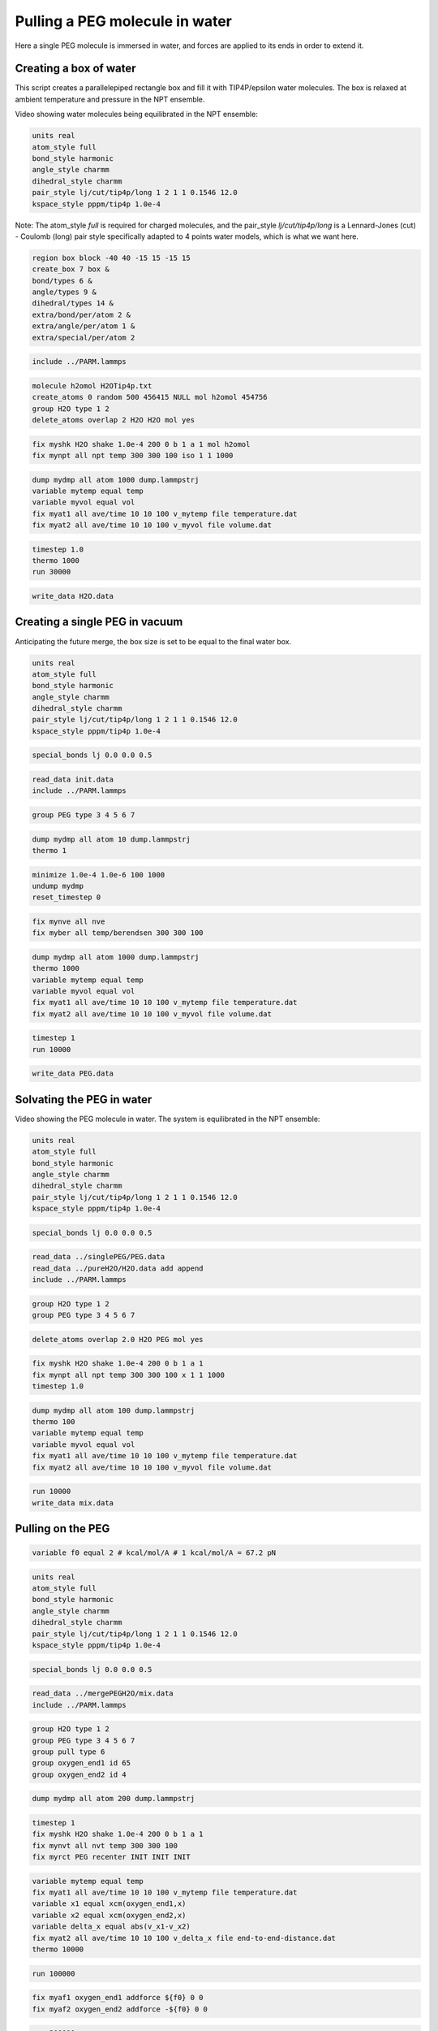 Pulling a PEG molecule in water
===============================

Here a single PEG molecule is immersed in water, and forces are applied to its
ends in order to extend it.

Creating a box of water
-----------------------

This script creates a parallelepiped rectangle box and fill it with
TIP4P/epsilon water molecules. The box is relaxed at ambient temperature
and pressure in the NPT ensemble.

Video showing water molecules being equilibrated in the NPT ensemble:

.. image:: files/pureH2O/water.webp
     :width: 600
     :alt: Water molecules being equilibrated in the NPT ensemble.

.. code-block:: python

     units real
     atom_style full
     bond_style harmonic
     angle_style charmm
     dihedral_style charmm
     pair_style lj/cut/tip4p/long 1 2 1 1 0.1546 12.0
     kspace_style pppm/tip4p 1.0e-4


Note: The atom_style `full` is required for charged molecules, and the pair_style `lj/cut/tip4p/long`
is a Lennard-Jones (cut) - Coulomb (long) pair style specifically adapted to 4 points water models,
which is what we want here.

.. code-block::

     region box block -40 40 -15 15 -15 15
     create_box 7 box &
     bond/types 6 &
     angle/types 9 &
     dihedral/types 14 &
     extra/bond/per/atom 2 &
     extra/angle/per/atom 1 &
     extra/special/per/atom 2


.. code-block::

     include ../PARM.lammps


.. code-block::

     molecule h2omol H2OTip4p.txt
     create_atoms 0 random 500 456415 NULL mol h2omol 454756
     group H2O type 1 2
     delete_atoms overlap 2 H2O H2O mol yes


.. code-block::

     fix myshk H2O shake 1.0e-4 200 0 b 1 a 1 mol h2omol
     fix mynpt all npt temp 300 300 100 iso 1 1 1000


.. code-block::

     dump mydmp all atom 1000 dump.lammpstrj
     variable mytemp equal temp
     variable myvol equal vol
     fix myat1 all ave/time 10 10 100 v_mytemp file temperature.dat
     fix myat2 all ave/time 10 10 100 v_myvol file volume.dat


.. code-block::

     timestep 1.0
     thermo 1000
     run 30000


.. code-block::

     write_data H2O.data

Creating a single PEG in vacuum
-------------------------------

Anticipating the future merge, the box size is set to be
equal to the final water box.

.. code-block:: python

     units real
     atom_style full
     bond_style harmonic
     angle_style charmm
     dihedral_style charmm
     pair_style lj/cut/tip4p/long 1 2 1 1 0.1546 12.0
     kspace_style pppm/tip4p 1.0e-4


.. code-block:: python

     special_bonds lj 0.0 0.0 0.5


.. code-block:: python

     read_data init.data
     include ../PARM.lammps


.. code-block:: python

     group PEG type 3 4 5 6 7


.. code-block:: python

     dump mydmp all atom 10 dump.lammpstrj
     thermo 1


.. code-block:: python

     minimize 1.0e-4 1.0e-6 100 1000
     undump mydmp
     reset_timestep 0


.. code-block:: python

     fix mynve all nve
     fix myber all temp/berendsen 300 300 100


.. code-block:: python

     dump mydmp all atom 1000 dump.lammpstrj
     thermo 1000
     variable mytemp equal temp
     variable myvol equal vol
     fix myat1 all ave/time 10 10 100 v_mytemp file temperature.dat
     fix myat2 all ave/time 10 10 100 v_myvol file volume.dat


.. code-block:: python

     timestep 1
     run 10000


.. code-block:: python

     write_data PEG.data

Solvating the PEG in water
--------------------------

Video showing the PEG molecule in water. The system is equilibrated in
the NPT ensemble:

.. image:: files/mergePEGH2O/solvatedPEG.webp
     :width: 600
     :alt: PEG molecule in water.

.. code-block:: python

     units real
     atom_style full
     bond_style harmonic
     angle_style charmm
     dihedral_style charmm
     pair_style lj/cut/tip4p/long 1 2 1 1 0.1546 12.0
     kspace_style pppm/tip4p 1.0e-4


.. code-block:: python

     special_bonds lj 0.0 0.0 0.5


.. code-block:: python

     read_data ../singlePEG/PEG.data
     read_data ../pureH2O/H2O.data add append
     include ../PARM.lammps


.. code-block:: python

     group H2O type 1 2
     group PEG type 3 4 5 6 7


.. code-block:: python

     delete_atoms overlap 2.0 H2O PEG mol yes


.. code-block:: python

     fix myshk H2O shake 1.0e-4 200 0 b 1 a 1
     fix mynpt all npt temp 300 300 100 x 1 1 1000
     timestep 1.0


.. code-block:: python

     dump mydmp all atom 100 dump.lammpstrj
     thermo 100
     variable mytemp equal temp
     variable myvol equal vol
     fix myat1 all ave/time 10 10 100 v_mytemp file temperature.dat
     fix myat2 all ave/time 10 10 100 v_myvol file volume.dat


.. code-block:: python

     run 10000
     write_data mix.data

Pulling on the PEG
------------------

.. code-block:: python


     variable f0 equal 2 # kcal/mol/A # 1 kcal/mol/A = 67.2 pN


.. code-block:: python

     units real
     atom_style full
     bond_style harmonic
     angle_style charmm
     dihedral_style charmm
     pair_style lj/cut/tip4p/long 1 2 1 1 0.1546 12.0
     kspace_style pppm/tip4p 1.0e-4


.. code-block:: python

     special_bonds lj 0.0 0.0 0.5


.. code-block:: python

     read_data ../mergePEGH2O/mix.data
     include ../PARM.lammps


.. code-block:: python

     group H2O type 1 2
     group PEG type 3 4 5 6 7
     group pull type 6
     group oxygen_end1 id 65
     group oxygen_end2 id 4


.. code-block:: python

     dump mydmp all atom 200 dump.lammpstrj


.. code-block:: python

     timestep 1
     fix myshk H2O shake 1.0e-4 200 0 b 1 a 1
     fix mynvt all nvt temp 300 300 100
     fix myrct PEG recenter INIT INIT INIT


.. code-block:: python

     variable mytemp equal temp
     fix myat1 all ave/time 10 10 100 v_mytemp file temperature.dat
     variable x1 equal xcm(oxygen_end1,x)
     variable x2 equal xcm(oxygen_end2,x)
     variable delta_x equal abs(v_x1-v_x2)
     fix myat2 all ave/time 10 10 100 v_delta_x file end-to-end-distance.dat
     thermo 10000


.. code-block:: python

     run 100000


.. code-block:: python

     fix myaf1 oxygen_end1 addforce ${f0} 0 0
     fix myaf2 oxygen_end2 addforce -${f0} 0 0


.. code-block:: python

     run 200000
